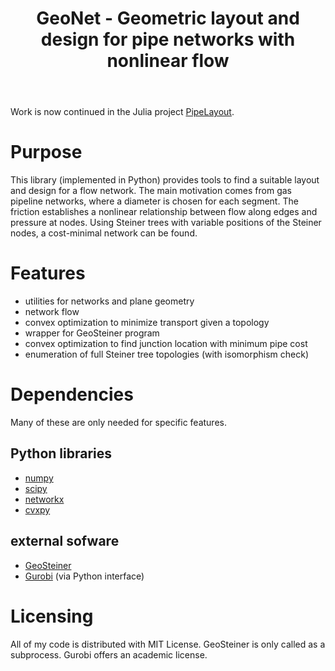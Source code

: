 #+TITLE: GeoNet - Geometric layout and design for pipe networks with nonlinear flow

Work is now continued in the Julia project [[https://github.com/leethargo/PipeLayout.jl][PipeLayout]].

* Purpose
This library (implemented in Python) provides tools to find a suitable
layout and design for a flow network. The main motivation comes from
gas pipeline networks, where a diameter is chosen for each segment.
The friction establishes a nonlinear relationship between flow along
edges and pressure at nodes. Using Steiner trees with variable
positions of the Steiner nodes, a cost-minimal network can be found.

* Features
  - utilities for networks and plane geometry
  - network flow
  - convex optimization to minimize transport given a topology
  - wrapper for GeoSteiner program
  - convex optimization to find junction location with minimum pipe cost
  - enumeration of full Steiner tree topologies (with isomorphism check)

* Dependencies
Many of these are only needed for specific features.
** Python libraries
   - [[http://www.numpy.org/][numpy]]
   - [[http://www.scipy.org/][scipy]]
   - [[https://networkx.github.io/][networkx]]
   - [[http://www.cvxpy.org/][cvxpy]]

** external sofware
   - [[http://www.diku.dk/~martinz/geosteiner/][GeoSteiner]]
   - [[http://www.gurobi.com][Gurobi]] (via Python interface)

* Licensing
All of my code is distributed with MIT License. GeoSteiner is only
called as a subprocess. Gurobi offers an academic license.
